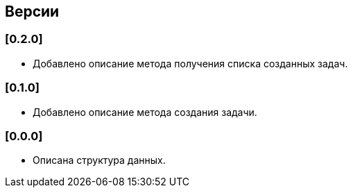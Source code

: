 == Версии

=== [0.2.0]

* Добавлено описание метода получения списка созданных задач.

=== [0.1.0]

* Добавлено описание метода создания задачи.

=== [0.0.0]

* Описана структура данных.